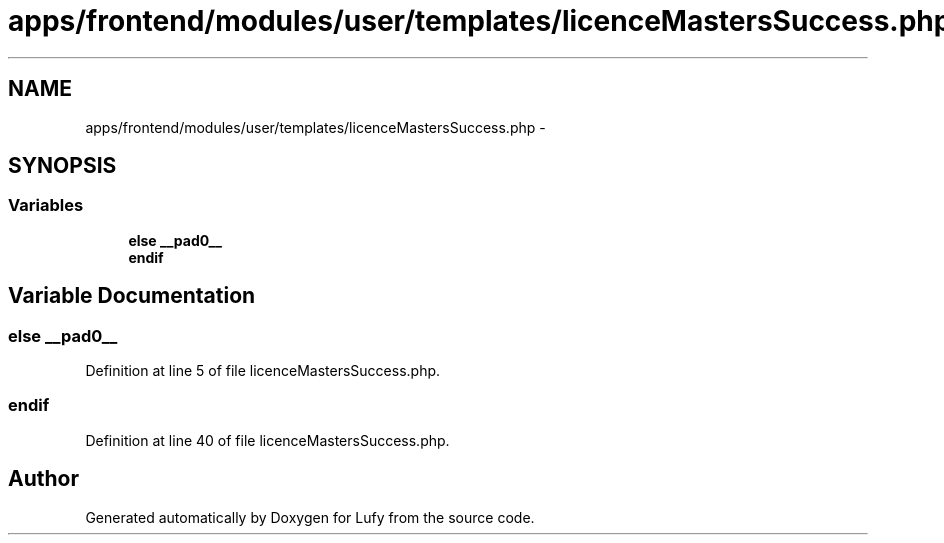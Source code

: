 .TH "apps/frontend/modules/user/templates/licenceMastersSuccess.php" 3 "Thu Jun 6 2013" "Lufy" \" -*- nroff -*-
.ad l
.nh
.SH NAME
apps/frontend/modules/user/templates/licenceMastersSuccess.php \- 
.SH SYNOPSIS
.br
.PP
.SS "Variables"

.in +1c
.ti -1c
.RI "\fBelse\fP \fB__pad0__\fP"
.br
.ti -1c
.RI "\fBendif\fP"
.br
.in -1c
.SH "Variable Documentation"
.PP 
.SS "\fBelse\fP __pad0__"

.PP
Definition at line 5 of file licenceMastersSuccess\&.php\&.
.SS "endif"

.PP
Definition at line 40 of file licenceMastersSuccess\&.php\&.
.SH "Author"
.PP 
Generated automatically by Doxygen for Lufy from the source code\&.
